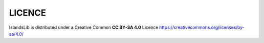 #######
LICENCE
#######

IslandsLib is distributed under a Creative Common **CC BY-SA 4.0** Licence https://creativecommons.org/licenses/by-sa/4.0/

